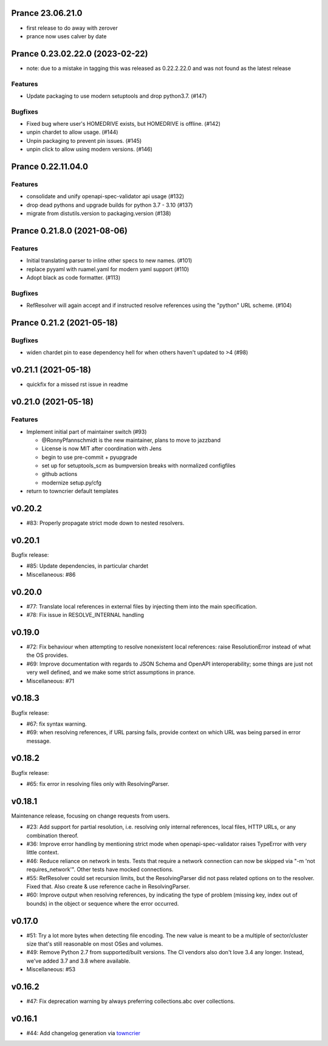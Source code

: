 Prance 23.06.21.0
==================

- first release to do away with zerover
- prance now uses calver by date

Prance 0.23.02.22.0 (2023-02-22)
================================

- note: due to a mistake in tagging this was released as 0.22.2.22.0 and was not found as the latest release

Features
--------

- Update packaging to use modern setuptools and drop python3.7. (#147)


Bugfixes
--------

- Fixed bug where user's HOMEDRIVE exists, but HOMEDRIVE is offline. (#142)
- unpin chardet to allow usage. (#144)
- Unpin packaging to prevent pin issues. (#145)
- unpin click to allow using modern versions. (#146)


Prance 0.22.11.04.0
====================

Features
--------

- consolidate and unify openapi-spec-validator api usage (#132)
- drop dead pythons and upgrade builds for python 3.7 - 3.10 (#137)
- migrate from distutils.version to packaging.version (#138)



Prance 0.21.8.0 (2021-08-06)
===================================================

Features
--------

- Initial translating parser to inline other specs to new names. (#101)
- replace pyyaml with ruamel.yaml for modern yaml support (#110)
- Adopt black as code formatter. (#113)


Bugfixes
--------

- RefResolver will again accept and if instructed resolve references using the "python" URL scheme. (#104)


Prance 0.21.2 (2021-05-18)
==========================

Bugfixes
--------

- widen chardet pin to ease dependency hell for when others haven't updated to >4 (#98)


v0.21.1 (2021-05-18)
====================

* quickfix for a missed rst issue in readme

v0.21.0 (2021-05-18)
====================

Features
--------

- Implement initial part of maintainer switch (#93)

  * @RonnyPfannschmidt is the new maintainer, plans to move to jazzband
  * License is now MIT after coordination with Jens
  * begin to use pre-commit + pyupgrade
  * set up for setuptools_scm as bumpversion breaks with normalized configfiles
  * github actions
  * modernize setup.py/cfg
- return to towncrier default templates


v0.20.2
=======

* #83: Properly propagate strict mode down to nested resolvers.

v0.20.1
=======

Bugfix release:

* #85: Update dependencies, in particular chardet

* Miscellaneous: #86

v0.20.0
=======

* #77: Translate local references in external files by injecting them into the main
  specification.

* #78: Fix issue in RESOLVE_INTERNAL handling

v0.19.0
=======

* #72: Fix behaviour when attempting to resolve nonexistent local references: raise
  ResolutionError instead of what the OS provides.

* #69: Improve documentation with regards to JSON Schema and OpenAPI interoperability;
  some things are just not very well defined, and we make some strict assumptions
  in prance.

* Miscellaneous: #71

v0.18.3
=======

Bugfix release:

* #67: fix syntax warning.

* #69: when resolving references, if URL parsing fails, provide context on
  which URL was being parsed in error message.

v0.18.2
=======

Bugfix release:

* #65: fix error in resolving files only with ResolvingParser.

v0.18.1
=======

Maintenance release, focusing on change requests from users.

* #23: Add support for partial resolution, i.e. resolving only internal references,
  local files, HTTP URLs, or any combination thereof.

* #36: Improve error handling by mentioning strict mode when openapi-spec-validator
  raises TypeError with very little context.

* #46: Reduce reliance on network in tests. Tests that require a network connection
  can now be skipped via "-m 'not requires_network'". Other tests have mocked
  connections.

* #55: RefResolver could set recursion limits, but the ResolvingParser did not
  pass related options on to the resolver. Fixed that. Also create & use
  reference cache in ResolvingParser.

* #60: Improve output when resolving references, by indicating the type of problem
  (missing key, index out of bounds) in the object or sequence where the error
  occurred.


v0.17.0
=======

* #51: Try a lot more bytes when detecting file encoding. The new value is meant to
  be a multiple of sector/cluster size that's still reasonable on most OSes and
  volumes.

* #49: Remove Python 2.7 from supported/built versions. The CI vendors also don't love
  3.4 any longer. Instead, we've added 3.7 and 3.8 where available.

* Miscellaneous: #53


v0.16.2
=======

* #47: Fix deprecation warning by always preferring collections.abc over collections.


v0.16.1
=======

* #44: Add changelog generation via `towncrier <https://town-crier.readthedocs.io/en/latest/>`_
